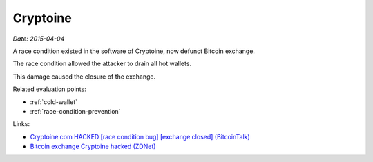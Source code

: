 
.. This is a generated file from data/. DO NOT EDIT.

.. _cryptoine:

Cryptoine
==============================================================

*Date: 2015-04-04*

A race condition existed in the software of Cryptoine, now defunct Bitcoin exchange.

The race condition allowed the attacker to drain all hot wallets.

This damage caused the closure of the exchange.



Related evaluation points:

- :ref:`cold-wallet`

- :ref:`race-condition-prevention`





Links:

- `Cryptoine.com HACKED [race condition bug] [exchange closed] (BitcoinTalk) <https://bitcointalk.org/index.php?topic=1001408.0>`_

- `Bitcoin exchange Cryptoine hacked (ZDNet) <http://www.zdnet.com/article/bitcoin-exchange-cryptoine-hacked/>`_

